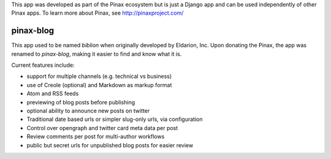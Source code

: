 
This app was developed as part of the Pinax ecosystem but is just a Django app
and can be used independently of other Pinax apps. To learn more about Pinax,
see http://pinaxproject.com/

==========
pinax-blog
==========

This app used to be named `biblion` when originally developed by Eldarion, Inc.
Upon donating the Pinax, the app was renamed to `pinax-blog`, making it easier
to find and know what it is.


.. image:: http://slack.pinaxproject.com/badge.svg
   :target: http://slack.pinaxproject.com/

.. image:: https://img.shields.io/travis/pinax/pinax-blog.svg
    :target: https://travis-ci.org/pinax/pinax-blog

.. image:: https://img.shields.io/coveralls/pinax/pinax-blog.svg
    :target: https://coveralls.io/r/pinax/pinax-blog

.. image:: https://img.shields.io/pypi/dm/pinax-blog.svg
    :target:  https://pypi.python.org/pypi/pinax-blog/

.. image:: https://img.shields.io/pypi/v/pinax-blog.svg
    :target:  https://pypi.python.org/pypi/pinax-blog/

.. image:: https://img.shields.io/badge/license-MIT-blue.svg
    :target:  https://pypi.python.org/pypi/pinax-blog/

.. image:: https://readthedocs.org/projects/pinax-blog/badge/?version=latest
    :target: https://pinax-blog.readthedocs.org/


Current features include:

* support for multiple channels (e.g. technical vs business)
* use of Creole (optional) and Markdown as markup format
* Atom and RSS feeds
* previewing of blog posts before publishing
* optional ability to announce new posts on twitter
* Traditional date based urls or simpler slug-only urls, via configuration
* Control over opengraph and twitter card meta data per post
* Review comments per post for multi-author workflows
* public but secret urls for unpublished blog posts for easier review

